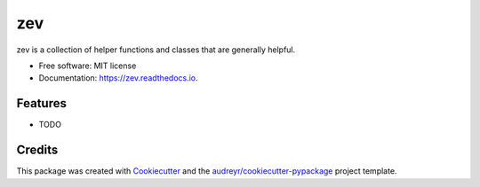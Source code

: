 ===
zev
===


.. image:: https://img.shields.io/pypi/v/zev.svg
        :target: https://pypi.python.org/pypi/zev

.. image:: https://img.shields.io/travis/zevav/zev.svg
        :target: https://travis-ci.org/zevav/zev

.. image:: https://readthedocs.org/projects/zev/badge/?version=latest
        :target: https://zev.readthedocs.io/en/latest/?badge=latest
        :alt: Documentation Status


.. image:: https://pyup.io/repos/github/zevav/zev/shield.svg
     :target: https://pyup.io/repos/github/zevav/zev/
     :alt: Updates



zev is a collection of helper functions and classes that are generally helpful.


* Free software: MIT license
* Documentation: https://zev.readthedocs.io.


Features
--------

* TODO

Credits
-------

This package was created with Cookiecutter_ and the `audreyr/cookiecutter-pypackage`_ project template.

.. _Cookiecutter: https://github.com/audreyr/cookiecutter
.. _`audreyr/cookiecutter-pypackage`: https://github.com/audreyr/cookiecutter-pypackage
